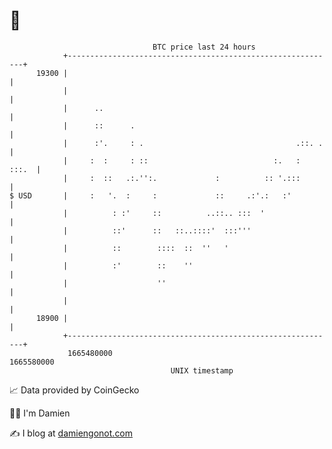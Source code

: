 * 👋

#+begin_example
                                   BTC price last 24 hours                    
               +------------------------------------------------------------+ 
         19300 |                                                            | 
               |                                                            | 
               |      ..                                                    | 
               |      ::      .                                             | 
               |      :'.     : .                                  .::. .   | 
               |     :  :     : ::                            :.   :  :::.  | 
               |     :  ::   .:.'':.             :          :: '.:::        | 
   $ USD       |     :   '.  :     :             ::     .:'.:   :'          | 
               |          : :'     ::          ..::.. :::  '                | 
               |          ::'      ::   ::..::::'  :::'''                   | 
               |          ::        ::::  ::  ''   '                        | 
               |          :'        ::    ''                                | 
               |                    ''                                      | 
               |                                                            | 
         18900 |                                                            | 
               +------------------------------------------------------------+ 
                1665480000                                        1665580000  
                                       UNIX timestamp                         
#+end_example
📈 Data provided by CoinGecko

🧑‍💻 I'm Damien

✍️ I blog at [[https://www.damiengonot.com][damiengonot.com]]
